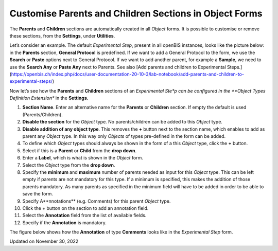 Customise Parents and Children Sections in Object Forms
=======================================================



 

 

The **Parents** and **Children** sections are automatically created in
all *Object* forms. It is possible to customise or remove these
sections, from the **Settings**, under **Utilities**.

  
Let’s consider an example. The default *Experimental Step*, present in
all openBIS instances, looks like the picture below: in the **Parents**
section, **General Protocol** is predefined. If we want to add a General
Protocol to the form, we use the **Search** or **Paste** options next to
General Protocol. If we want to add another parent, for example a
**Sample**, we need to use the **Search Any** or **Paste Any** next to
Parents. See also [Add parents and children to Experimental
Steps.](https://openbis.ch/index.php/docs/user-documentation-20-10-3/lab-notebook/add-parents-and-children-to-experimental-steps/)

 

.. image:: img/exp-step-parents-children-default.png

 

Now let’s see how the **Parents** and **Children** sections of an
*Experimental Ste*p can be configured in the **Object Types Definition
Extension** in the **Settings.**

 

.. image:: img/Screenshot-2020-02-26-at-13.22.59-1024x705.png

1.  **Section Name**. Enter an alternative name for the **Parents** or 
    **Children** section. If empty the default is used
    (Parents/Children).
2.  **Disable the section** for the *Object* type. No parents/children
    can be added to this *Object* type.
3.  **Disable addition of any object type**. This removes the **+**
    button next to the section name, which enables to add as parent any
    *Object* type. In this way only *Objects* of types pre-defined in
    the form can be added.
4.  To define which *Object* types should always be shown in the form of
    a this *Object* type, click the **+** button.
5.  Select if this is a **Parent** or **Child** from the **drop down**.
6.  Enter a **Label**, which is what is shown in the *Object* form.
7.  Select the *Object* type from the **drop down**.
8.  Specify the **minimum** and **maximum** number of parents needed as
    input for this *Object* type. This can be left empty if parents are
    not mandatory for this type. If a minimum is specified, this makes
    the addition of those parents mandatory. As many parents as
    specified in the minimum field will have to be added in order to be
    able to save the form.
9.  Specify A**nnotations** (e.g. Comments) for this parent *Object*
    type.
10. Click the + button on the section to add an annotation field.
11. Select the **Annotation** field from the list of available fields.
12. Specify if the **Annotation** is mandatory.

  
The figure below shows how the **Annotation** of type **Comments** looks
like in the *Experimental Step* form.

.. image:: img/comments-gneral-protocol-as-parent-1024x549.png

Updated on November 30, 2022
